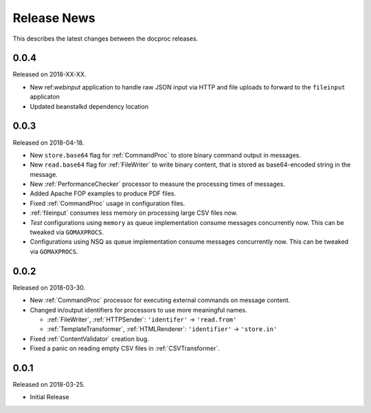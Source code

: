 Release News
============
This describes the latest changes between the docproc releases.

0.0.4
-----
Released on 2018-XX-XX.

* New ref:`webinput` application to handle raw JSON input via HTTP and file
  uploads to forward to the ``fileinput`` applicaton
* Updated beanstalkd dependency location

0.0.3
-----
Released on 2018-04-18.

* New ``store.base64`` flag for :ref:`CommandProc` to store binary command
  output in messages.
* New ``read.base64`` flag for :ref:`FileWriter` to write binary content, that
  is stored as base64-encoded string in the message.
* New :ref:`PerformanceChecker` processor to measure the processing times of
  messages.
* Added Apache FOP examples to produce PDF files.
* Fixed :ref:`CommandProc` usage in configuration files.

* :ref:`fileinput` consumes less memory on processing large CSV files now.
* *Test* configurations using  ``memory`` as queue implementation consume
  messages concurrently now. This can be tweaked via ``GOMAXPROCS``.
* Configurations using NSQ as queue implementation consume messages
  concurrently now. This can be tweaked via ``GOMAXPROCS``.

0.0.2
-----
Released on 2018-03-30.

* New :ref:`CommandProc` processor for executing external commands on message
  content.
* Changed in/output identifiers for processors to use more meaningful names.

  * :ref:`FileWriter`, :ref:`HTTPSender`: ``'identifer'`` -> ``'read.from'``
  * :ref:`TemplateTransformer`, :ref:`HTMLRenderer`: ``'identifier'`` -> ``'store.in'``

* Fixed :ref:`ContentValidator` creation bug.
* Fixed a panic on reading empty CSV files in :ref:`CSVTransformer`.

0.0.1
-----
Released on 2018-03-25.

* Initial Release
